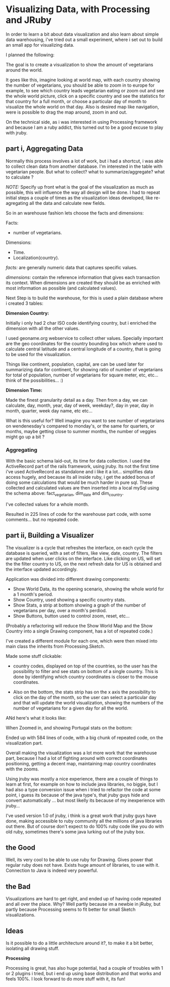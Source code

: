 * Visualizing Data, with Processing and JRuby

In order to learn a bit about data visualization and also learn about
simple data warehousing, i've tried out a small experiment, where i
set out to build an small app for visualizing data.

I planned the following:

[[/img/vis-mmap.png]]

The goal is to create a visualization to show the amount of
vegetarians around the world.

It goes like this, imagine looking at world map, with each
country showing the number of vegetarians, you
should be able to zoom in to europe for example, to see which
country leads vegetarian eating or zoom out and see the whole world
picture, click on a specific country and see the statistics for that
country for a full month, or choose a particular day of month to
visualize the whole world on that day. Also is desired map like
navigation, were is possible to drag the map around, zoom in and out.

On the technical side, as i was interested in using Processing
framework and because I am a ruby addict, this turned out to be a good
excuse to play with jruby.

** part i, Aggregating Data

Normally this process involves a lot of work, but i had a shortcut,
i was able to collect clean data from another database. I'm interested in
the table with vegetarian people. But what to collect? what to
summarize/aggregate? what to calculate ?

/NOTE:/ Specify up front what is the goal of the visualization as much
as possible, this will influence the way all design will be done. I
had to repeat initial steps a couple of times as the visualization
ideas developed, like re-agregating all the data and calculate new
fields.

So in an warehouse fashion lets choose the facts and dimensions:
 
Facts:

- number of vegetarians.

Dimensions:

- Time.
- Localization(country).

/facts:/ are generally numeric data that captures specific values.

/dimensions:/ contain the reference information that gives each
transaction its context. When dimensions are created they should be
as enriched with most information as possible (and calculated
values).

Next Step is to build the warehouse, for this is used a plain
database where i created 3 tables:

[[/img/vis-dw.png]]

*Dimension Country:*

Initially i only had 2 char ISO code identifying country, but i
enriched the dimension with all the other values.

I used geoname.org webservice to collect other values. Specially
important are the geo coordinates for the country bounding box which
where used to calculate central latitude and a central longitude of a
country, that is going to be used for the visualization.

Things like continent, population, capital, are can be used later for
summarizing data for continent, for showing ratio of number of
vegetarians for total of population, number of vegetarians for square
meter, etc, etc... think of the possibilities... :)

*Dimension Time:*

Made the finest granularity detail as a day.
Then from a day, we can calculate, day, month, year, day of week,
weekday?, day in year, day in month, quarter, week day name, etc
etc...

What is this useful for? Well imagine you want to see number of
vegetarians on wendenesday's compared to monday's, or the same for
quarters, or months, maybe getting close to summer months, the number
of veggies might go up a bit ?

*** Aggregating

With the basic schema laid-out, its time for data collection. I used
the ActiveRecord part of the rails framework, using jruby.
Its not the first time i've used ActiveRecord as standalone and i
like it a lot... simplifies data access hugely, and because its all
inside ruby, i  get the added bonus of doing some calculations that
would be much harder in pure sql.
These collected and calculated values are then inserted into a local
mySql using the schema above: fact_vegetarian, dim_date and
dim_country.

I've collected values for a whole month.

Resulted in 225 lines of code for the warehouse part code, with some
comments... but no repeated code.

** part ii, Building a Visualizer

The visualizer is a cycle that refreshes the interface, on each cycle
the database is queried, with a set of filters, like view, date,
country. The filters are updated when user clicks on the interface.
Like clicking on US, will set the the filter country to US, on the
next refresh data for US is obtained and the interface updated
accordingly.

Application was divided into different drawing components:

- Show World Data, its the opening scenario, showing the whole world
  for a 1 month's period.
- Show Country, used showing a specific country stats.
- Show Stats, a strip at bottom showing a graph of the number of
  vegetarians per day, over a month's perdiod.
- Show Buttons, button used to control zoom, reset, etc...

(Probably a refactoring will reduce the Show World Map and the Show
Country into a single Drawing component, has a lot of repeated code.)

I've created a different module for each one, which were then mixed
into main class the inherits from Processing.Sketch.

Made some stuff clickable:

- country codes, displayed on top of the countries, so the user has
  the possibility to filter and see stats on bottom of a single
  country. This is done by identifying which country coordinates is
  closer to the mouse coordinates.

- Also on the bottom, the stats strip has on the x axis the possibility
  to click on the day of the month, so the user can select a particular
  day and that will update the world visualization, showing the numbers
  of the number of vegetarians for a given day for all the world.

ANd here's what it looks like:

[[/img/vis-visual.png]]

 When Zoomed in, and showing Portugal stats on the bottom:

[[/img/vis-visual-zoom.png]]


Ended up with 584 lines of code, with a big chunk of repeated code, on
the visualization part.

Overall making the visualization was a lot more work that the
warehouse part, because I had a lot of fighting around with correct
coordinates positioning, getting a decent map, maintaining map country
coordinates with the zooms.

Using jruby was mostly a nice experience, there are a couple of things
to learn at first, for example on how to include java libraries, no
biggie, but I had also a type conversion issue when i tried to
refactor the code at some point, i guess its because of the java
type's, that jruby guys hide and convert automatically ... but most
likelly its because of my inexperience with jruby...

I've used version 1.0 of jruby, i think is a great work that jruby
guys have done, making accessible to ruby community all the millions
of java libraries out there. But of course don't expect to do 100%
ruby code like you do with old ruby, sometimes there's some java
lurking out of the jruby box.

** the Good

Well, its very cool to be able to use ruby for Drawing. Gives power
that regular ruby does not have. 
Exists huge amount of libraries, to use with it.
Connection to Java is indeed very powerful.

** the Bad

Visualizations are hard to get right, and ended up of having code
repeated and all over the place. Why? Well partly because im a newbie
in jRuby, but partly because Processing seems to fit better for small
Sketch visualizations. 

** Ideas

Is it possible to do a little architecture around it?, to make it a
bit better, isolating all drawing stuff.


*Processing*

Processing is great, has also huge potential, had a couple of troubles
with 1 or 2 plugins i tried, but i end up using base distribution and
that works and feels 100%. I look forward to do more stuff with
it, its fun!
